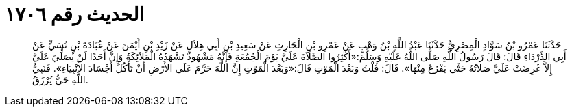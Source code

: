 
= الحديث رقم ١٧٠٦

[quote.hadith]
حَدَّثَنَا عَمْرُو بْنُ سَوَّادٍ الْمِصْرِيُّ حَدَّثَنَا عَبْدُ اللَّهِ بْنُ وَهْبٍ عَنْ عَمْرِو بْنِ الْحَارِثِ عَنْ سَعِيدِ بْنِ أَبِي هِلاَلٍ عَنْ زَيْدِ بْنِ أَيْمَنَ عَنْ عُبَادَةَ بْنِ نُسَيٍّ عَنْ أَبِي الدَّرْدَاءِ قَالَ: قَالَ رَسُولُ اللَّهِ صَلَّى اللَّهُ عَلَيْهِ وَسَلَّمَ:«أَكْثِرُوا الصَّلاَةَ عَلَيَّ يَوْمَ الْجُمُعَةِ فَإِنَّهُ مَشْهُودٌ تَشْهَدُهُ الْمَلاَئِكَةُ وَإِنَّ أَحَدًا لَنْ يُصَلِّيَ عَلَيَّ إِلاَّ عُرِضَتْ عَلَيَّ صَلاَتُهُ حَتَّى يَفْرُغَ مِنْهَا». قَالَ: قُلْتُ وَبَعْدَ الْمَوْتِ قَالَ:«وَبَعْدَ الْمَوْتِ إِنَّ اللَّهَ حَرَّمَ عَلَى الأَرْضِ أَنْ تَأْكُلَ أَجْسَادَ الأَنْبِيَاءِ». فَنَبِيُّ اللَّهِ حَيٌّ يُرْزَقُ.